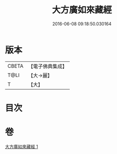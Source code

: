 #+TITLE: 大方廣如來藏經 
#+DATE: 2016-06-08 09:18:50.030164

* 版本
 |     CBETA|【電子佛典集成】|
 |      T@LI|【大→麗】   |
 |         T|【大】     |

* 目次

* 卷
[[file:KR6i0324_001.txt][大方廣如來藏經 1]]

